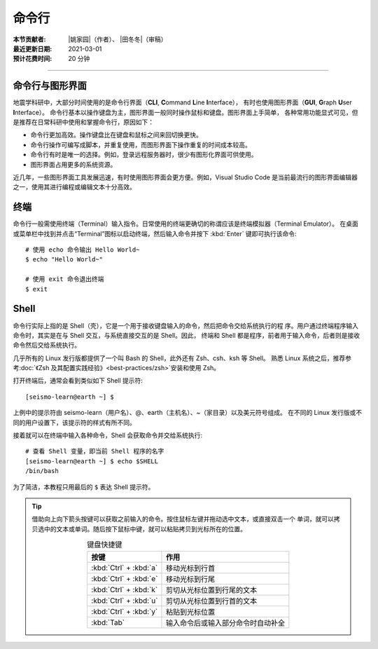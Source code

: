 命令行
======

:本节贡献者: |姚家园|\（作者）、
             |田冬冬|\（审稿）
:最近更新日期: 2021-03-01
:预计花费时间: 20 分钟

----

命令行与图形界面
----------------

地震学科研中，大部分时间使用的是命令行界面（**CLI**, **C**\ ommand **L**\ ine **I**\ nterface），
有时也使用图形界面（**GUI**, **G**\ raph **U**\ ser **I**\ nterface）。
命令行基本以操作键盘为主，图形界面一般同时操作鼠标和键盘。图形界面上手简单，
各种常用功能显式可见，但是推荐在日常科研中使用和掌握命令行，原因如下：

- 命令行更加高效。操作键盘比在键盘和鼠标之间来回切换更快。
- 命令行操作可编写成脚本，并重复使用，而图形界面下操作重复的时间成本较高。
- 命令行有时是唯一的选择。例如，登录远程服务器时，很少有图形化界面可供使用。
- 图形界面占用更多的系统资源。

近几年，一些图形界面工具发展迅速，有时使用图形界面会更方便。例如，Visual Studio Code
是当前最流行的图形界面编辑器之一，使用其进行编程或编辑文本十分高效。

终端
----

命令行一般需使用终端（Terminal）输入指令。日常使用的终端更确切的称谓应该是终端模拟器（Terminal Emulator）。
在桌面或菜单栏中找到并点击“Terminal”图标以启动终端，然后输入命令并按下 :kbd:`Enter` 键即可执行该命令::

   # 使用 echo 命令输出 Hello World~
   $ echo "Hello World~"

   # 使用 exit 命令退出终端
   $ exit

Shell
-----

命令行实际上指的是 Shell（壳），它是一个用于接收键盘输入的命令，然后把命令交给系统执行的程
序。用户通过终端程序输入命令时，其实是在与 Shell 交互，与系统直接交互的是 Shell。因此，
终端和 Shell 都是程序，前者用于输入命令，后者则是接收命令然后交给系统执行。

几乎所有的 Linux 发行版都提供了一个叫 Bash 的 Shell，此外还有 Zsh、csh、ksh 等 Shell。
熟悉 Linux 系统之后，推荐参考\ :doc:`《Zsh 及其配置实践经验》<best-practices/zsh>`\
安装和使用 Zsh。

.. dropdown:: :fa:`exclamation-circle,mr-1` Linux 内核
   :container: + shadow
   :title: bg-info text-white font-weight-bold

   有壳（Shell）必有核（kernel）。kernel 的常用翻译有核、内核、核心等。内核才是操作系
   统本体，是真正负责调度程序、管理硬件的部分。日常所说的 Linux 其实指的是内核。

   我们无法直接使用内核，日常使用的 Linux 操作系统其实是一个包含内核和一批有用程序
   （如 Shell、终端）的集合体，即 Linux 发行版。Linux 发行版本身只是一个套装，把内核
   用不同的程序包装起来。不同发行版的差异体现了他们之间不同的理念。

   `www.kernel.org <https://www.kernel.org/>`__ 网站负责存储和发布内核。使用以下命令
   可以查询当前使用的 kernel 版本号::

       # 不同 Linux 发行版显示略有区别
       $ uname -r
       5.6.19-300.fc32.x86_64

打开终端后，通常会看到类似如下 Shell 提示符::

   [seismo-learn@earth ~] $

上例中的提示符由 seismo-learn（用户名）、@、earth（主机名）、~（家目录）以及美元符号组成。
在不同的 Linux 发行版或不同的用户设置下，该提示符的样式有所不同。

接着就可以在终端中输入各种命令，Shell 会获取命令并交给系统执行::

    # 查看 Shell 变量，即当前 Shell 程序的名字
    [seismo-learn@earth ~] $ echo $SHELL
    /bin/bash

为了简洁，本教程只用最后的 ``$`` 表达 Shell 提示符。

.. tip::

   借助向上向下箭头按键可以获取之前输入的命令。按住鼠标左键并拖动选中文本，或直接双击一个
   单词，就可以拷贝选中的文本或单词。随后按下鼠标中键，就可以粘贴拷贝到光标所在的位置。

   .. table:: 键盘快捷键
      :align: center

      ======================= ================
      按键                     作用
      ======================= ================
      :kbd:`Ctrl` + :kbd:`a`  移动光标到行首
      :kbd:`Ctrl` + :kbd:`e`  移动光标到行尾
      :kbd:`Ctrl` + :kbd:`k`  剪切从光标位置到行尾的文本
      :kbd:`Ctrl` + :kbd:`u`  剪切从光标位置到行首的文本
      :kbd:`Ctrl` + :kbd:`y`  粘贴到光标位置
      :kbd:`Tab`              输入命令后或输入部分命令时自动补全
      ======================= ================
